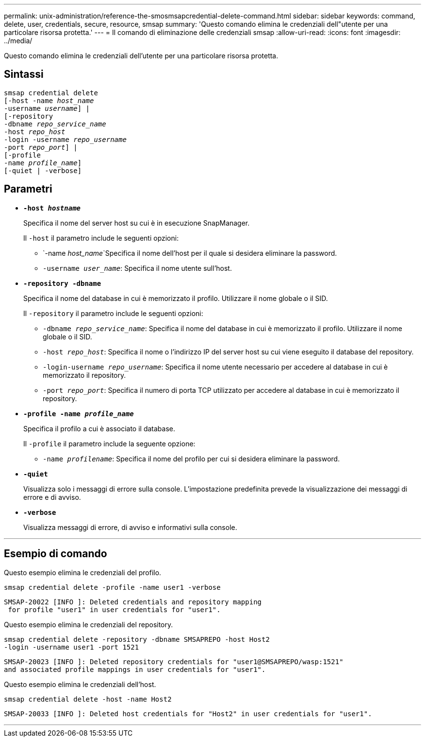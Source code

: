 ---
permalink: unix-administration/reference-the-smosmsapcredential-delete-command.html 
sidebar: sidebar 
keywords: command, delete, user, credentials, secure, resource, smsap 
summary: 'Questo comando elimina le credenziali dell"utente per una particolare risorsa protetta.' 
---
= Il comando di eliminazione delle credenziali smsap
:allow-uri-read: 
:icons: font
:imagesdir: ../media/


[role="lead"]
Questo comando elimina le credenziali dell'utente per una particolare risorsa protetta.



== Sintassi

[listing, subs="+macros"]
----
pass:quotes[smsap credential delete
[-host -name _host_name_
-username _username_\] |
[-repository
-dbname _repo_service_name_
-host _repo_host_
-login -username _repo_username_
-port _repo_port_\] |
[-profile
-name _profile_name_\]
[-quiet | -verbose]]
----


== Parametri

* `*-host _hostname_*`
+
Specifica il nome del server host su cui è in esecuzione SnapManager.

+
Il `-host` il parametro include le seguenti opzioni:

+
** `-name _host_name_`Specifica il nome dell'host per il quale si desidera eliminare la password.
** `-username _user_name_`: Specifica il nome utente sull'host.


* `*-repository -dbname*`
+
Specifica il nome del database in cui è memorizzato il profilo. Utilizzare il nome globale o il SID.

+
Il `-repository` il parametro include le seguenti opzioni:

+
** `-dbname _repo_service_name_`: Specifica il nome del database in cui è memorizzato il profilo. Utilizzare il nome globale o il SID.
** `-host _repo_host_`: Specifica il nome o l'indirizzo IP del server host su cui viene eseguito il database del repository.
** `-login-username _repo_username_`: Specifica il nome utente necessario per accedere al database in cui è memorizzato il repository.
** `-port _repo_port_`: Specifica il numero di porta TCP utilizzato per accedere al database in cui è memorizzato il repository.


* `*-profile -name _profile_name_*`
+
Specifica il profilo a cui è associato il database.

+
Il `-profile` il parametro include la seguente opzione:

+
** `-name _profilename_`: Specifica il nome del profilo per cui si desidera eliminare la password.


* `*-quiet*`
+
Visualizza solo i messaggi di errore sulla console. L'impostazione predefinita prevede la visualizzazione dei messaggi di errore e di avviso.

* `*-verbose*`
+
Visualizza messaggi di errore, di avviso e informativi sulla console.



'''


== Esempio di comando

Questo esempio elimina le credenziali del profilo.

[listing]
----
smsap credential delete -profile -name user1 -verbose
----
[listing]
----
SMSAP-20022 [INFO ]: Deleted credentials and repository mapping
 for profile "user1" in user credentials for "user1".
----
Questo esempio elimina le credenziali del repository.

[listing]
----
smsap credential delete -repository -dbname SMSAPREPO -host Host2
-login -username user1 -port 1521
----
[listing]
----
SMSAP-20023 [INFO ]: Deleted repository credentials for "user1@SMSAPREPO/wasp:1521"
and associated profile mappings in user credentials for "user1".
----
Questo esempio elimina le credenziali dell'host.

[listing]
----
smsap credential delete -host -name Host2
----
[listing]
----
SMSAP-20033 [INFO ]: Deleted host credentials for "Host2" in user credentials for "user1".
----
'''